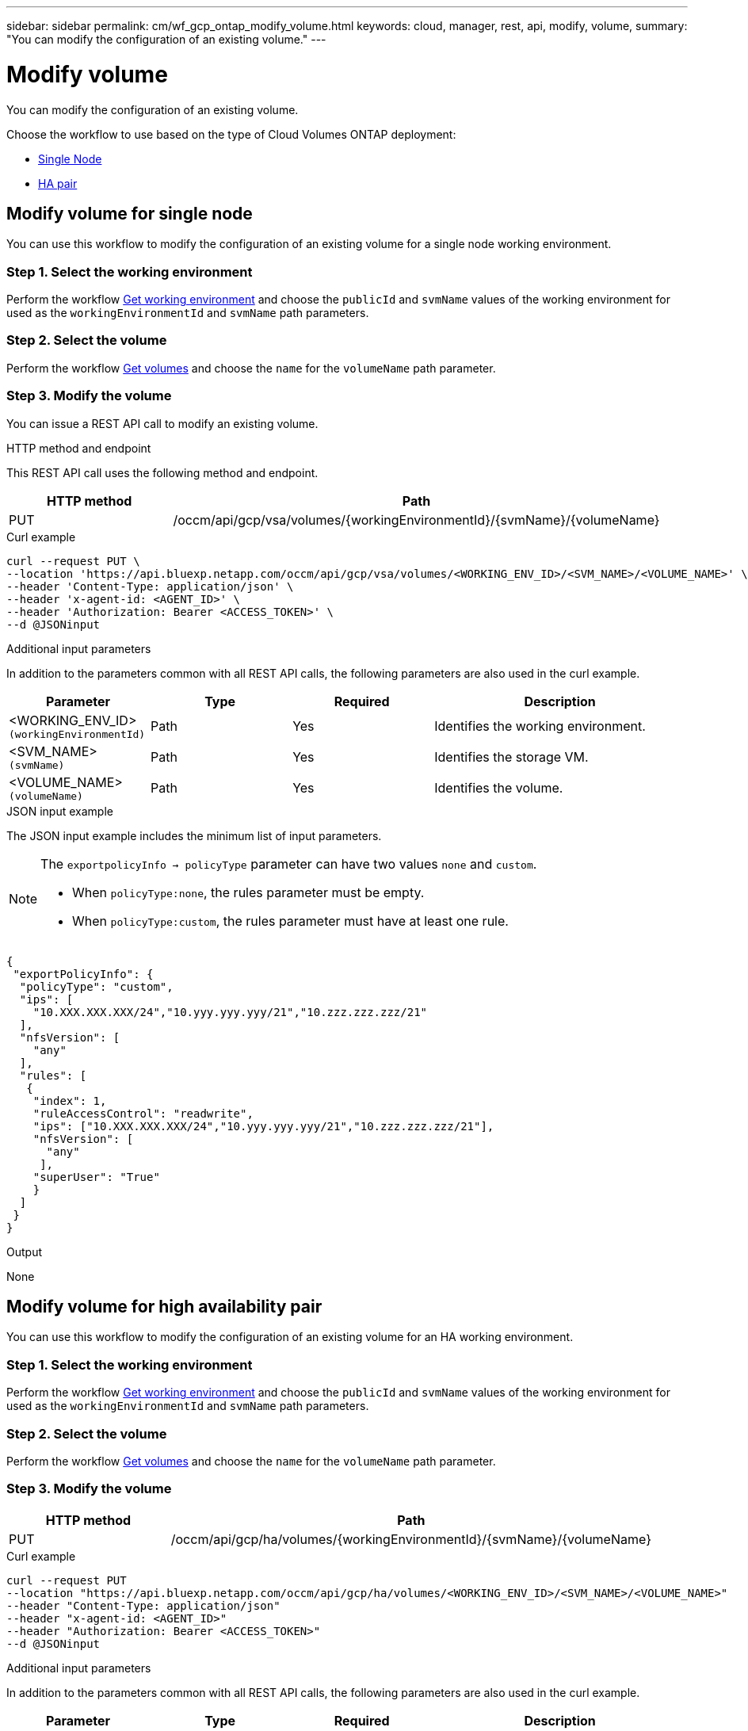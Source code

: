 ---
sidebar: sidebar
permalink: cm/wf_gcp_ontap_modify_volume.html
keywords: cloud, manager, rest, api, modify, volume,
summary: "You can modify the configuration of an existing volume."
---

= Modify volume
:hardbreaks:
:nofooter:
:icons: font
:linkattrs:
:imagesdir: ./media/

[.lead]
You can modify the configuration of an existing volume.

Choose the workflow to use based on the type of Cloud Volumes ONTAP deployment:

* <<Modify volume for single node, Single Node>>
* <<Modify volume for high availability pair, HA pair>>

== Modify volume for single node
You can use this workflow to modify the configuration of an existing volume for a single node working environment.

=== Step 1. Select the working environment

Perform the workflow link:wf_gcp_cloud_get_wes.html#get-working-environment-for-single-node[Get working environment] and choose the `publicId`  and `svmName` values of the working environment for used as the `workingEnvironmentId` and `svmName` path parameters.

=== Step 2. Select the volume

Perform the workflow link:wf_gcp_ontap_get_volumes.html#get-volumes-for-single-node[Get volumes] and choose the `name` for the `volumeName` path parameter.

=== Step 3. Modify the volume

You can issue a REST API call to modify an existing volume.

.HTTP method and endpoint

This REST API call uses the following method and endpoint.

[cols="25,75"*,options="header"]
|===
|HTTP method
|Path
|PUT
|/occm/api/gcp/vsa/volumes/{workingEnvironmentId}/{svmName}/{volumeName}
|===

.Curl example
[source,curl]
curl --request PUT \
--location 'https://api.bluexp.netapp.com/occm/api/gcp/vsa/volumes/<WORKING_ENV_ID>/<SVM_NAME>/<VOLUME_NAME>' \
--header 'Content-Type: application/json' \
--header 'x-agent-id: <AGENT_ID>' \
--header 'Authorization: Bearer <ACCESS_TOKEN>' \
--d @JSONinput

.Additional input parameters

In addition to the parameters common with all REST API calls, the following parameters are also used in the curl example.

[cols="25,25, 25, 45"*,options="header"]
|===
|Parameter
|Type
|Required
|Description
| <WORKING_ENV_ID> `(workingEnvironmentId)` |Path |Yes |Identifies the working environment.
| <SVM_NAME> `(svmName)` |Path |Yes |Identifies the storage VM.
| <VOLUME_NAME> `(volumeName)` |Path |Yes |Identifies the volume.
|===

.JSON input example

The JSON input example includes the minimum list of input parameters.

[NOTE]
====
The `exportpolicyInfo -> policyType` parameter can have two values `none` and `custom`.

** When `policyType:none`, the rules parameter must be empty.
** When `policyType:custom`, the rules parameter must have at least one rule.
====

[source,json]
{
 "exportPolicyInfo": {
  "policyType": "custom",
  "ips": [
    "10.XXX.XXX.XXX/24","10.yyy.yyy.yyy/21","10.zzz.zzz.zzz/21"
  ],
  "nfsVersion": [
    "any"
  ],
  "rules": [
   {
    "index": 1,
    "ruleAccessControl": "readwrite",
    "ips": ["10.XXX.XXX.XXX/24","10.yyy.yyy.yyy/21","10.zzz.zzz.zzz/21"],
    "nfsVersion": [
      "any"
     ],
    "superUser": "True"
    }
  ]
 }
}


.Output

None

== Modify volume for high availability pair
You can use this workflow to modify the configuration of an existing volume for an HA working environment.

=== Step 1. Select the working environment

Perform the workflow link:wf_gcp_cloud_get_wes.html#get-working-environment-for-high-availability-pair[Get working environment] and choose the `publicId`  and `svmName` values of the working environment for used as the `workingEnvironmentId` and `svmName` path parameters.

=== Step 2. Select the volume

Perform the workflow link:wf_gcp_ontap_get_volumes.html#get-volumes-for-high-availability-pair[Get volumes] and choose the `name` for the `volumeName` path parameter.

=== Step 3. Modify the volume

[cols="25,75"*,options="header"]
|===
|HTTP method
|Path
|PUT
|/occm/api/gcp/ha/volumes/{workingEnvironmentId}/{svmName}/{volumeName}
|===

.Curl example
[source,curl]
curl --request PUT
--location "https://api.bluexp.netapp.com/occm/api/gcp/ha/volumes/<WORKING_ENV_ID>/<SVM_NAME>/<VOLUME_NAME>" 
--header "Content-Type: application/json" 
--header "x-agent-id: <AGENT_ID>" 
--header "Authorization: Bearer <ACCESS_TOKEN>" 
--d @JSONinput

.Additional input parameters

In addition to the parameters common with all REST API calls, the following parameters are also used in the curl example.

[cols="25,25, 25, 45"*,options="header"]
|===
|Parameter
|Type
|Required
|Description
| <WORKING_ENV_ID> `(workingEnvironmentId)` |Path |Yes |Identifies the working environment.
| <SVM_NAME> `(svmName)` |Path |Yes |Identifies the storage VM.
| <VOLUME_NAME> `(volumeName)` |Path |Yes |Identifies the volume.
|===

.JSON input example

The JSON input example includes the minimum list of input parameters.

[NOTE]
====
The `exportpolicyInfo -> policyType` parameter can have two values `none` and `custom`.

** When `policyType:none`, the rules parameter must be empty.
** When `policyType:custom`, the rules parameter must have at least one rule.
====

[source,json]
{
 "exportPolicyInfo": {
  "policyType": "custom",
  "ips": [
    "10.XXX.XXX.XXX/24","10.yyy.yyy.yyy/21","10.zzz.zzz.zzz/21"
  ],
  "nfsVersion": [
    "any"
  ],
  "rules": [
   {
    "index": 1,
    "ruleAccessControl": "readwrite",
    "ips": ["10.XXX.XXX.XXX/24","10.yyy.yyy.yyy/21","10.zzz.zzz.zzz/21"],
    "nfsVersion": [
      "any"
     ],
    "superUser": "True"
    }
  ]
 }
}

.Output

None